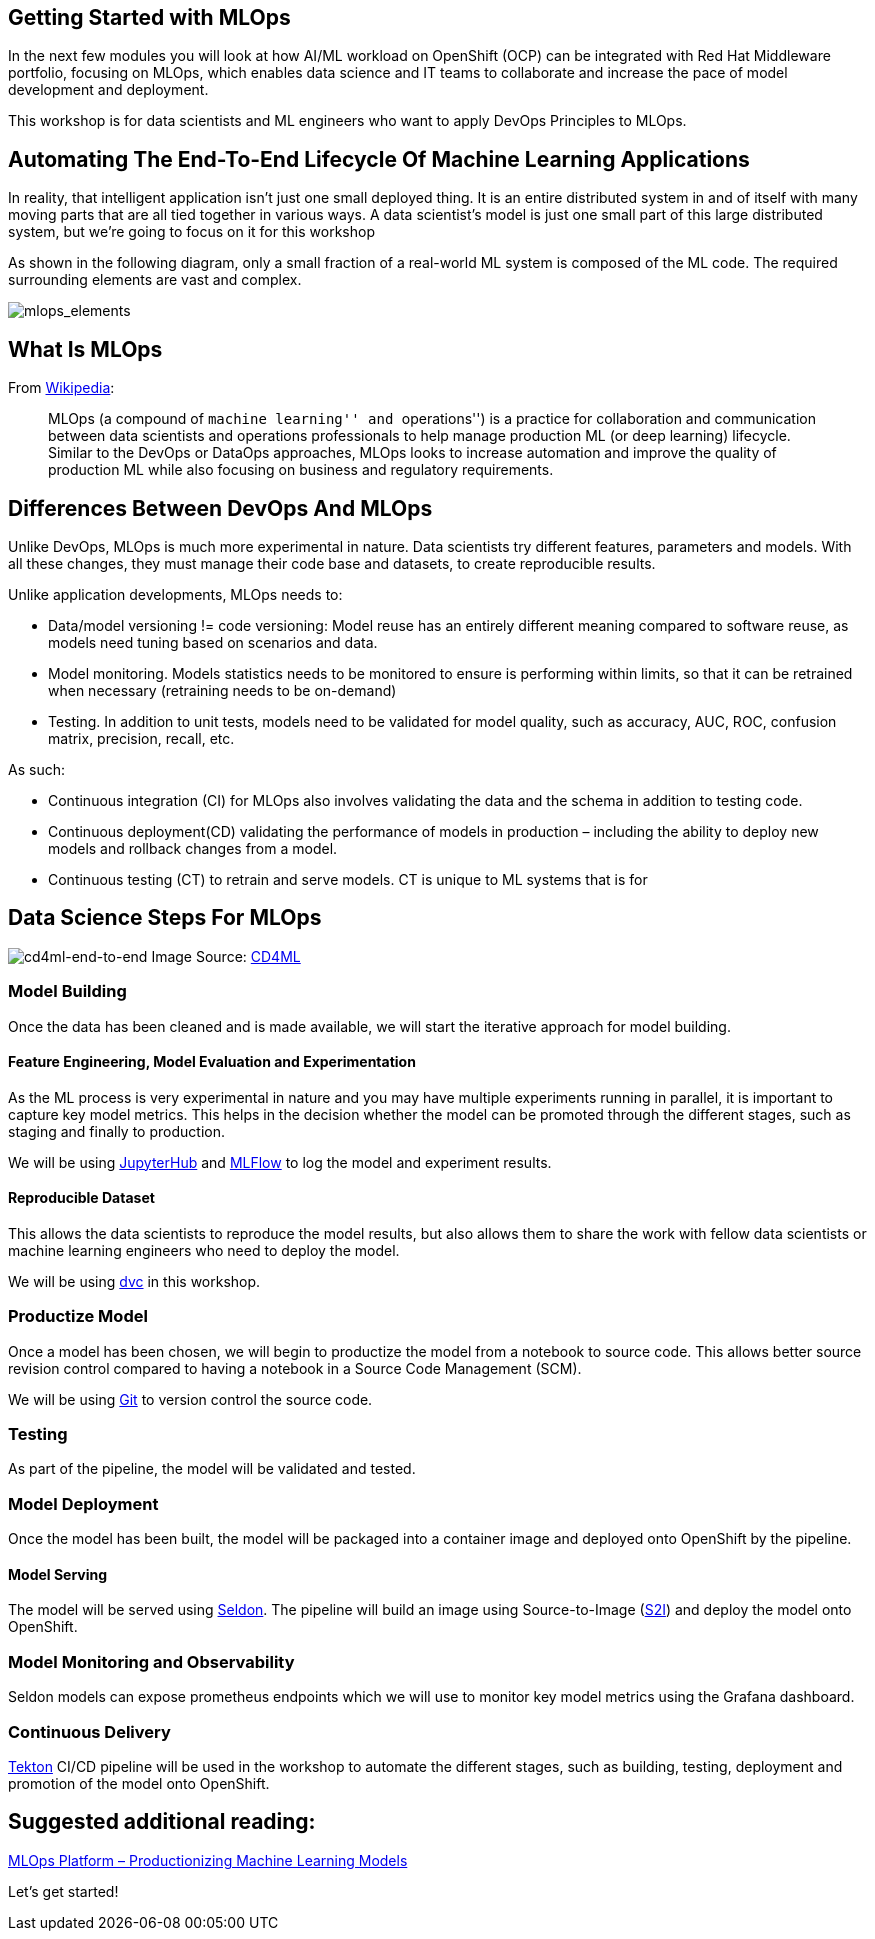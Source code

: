 == Getting Started with MLOps

In the next few modules you will look at how AI/ML workload on OpenShift
(OCP) can be integrated with Red Hat Middleware portfolio, focusing on
MLOps, which enables data science and IT teams to collaborate and
increase the pace of model development and deployment.

This workshop is for data scientists and ML engineers who want to apply
DevOps Principles to MLOps.

== Automating The End-To-End Lifecycle Of Machine Learning Applications

In reality, that intelligent application isn’t just one small deployed
thing. It is an entire distributed system in and of itself with many
moving parts that are all tied together in various ways. A data
scientist’s model is just one small part of this large distributed
system, but we’re going to focus on it for this workshop

As shown in the following diagram, only a small fraction of a real-world
ML system is composed of the ML code. The required surrounding elements
are vast and complex.

image:%7B%%20image_path%20mlops-continuous-delivery-and-automation-pipelines-in-machine-learning-elements.png%20%%7D[mlops_elements]

== What Is MLOps

From https://en.wikipedia.org/wiki/MLOps[Wikipedia]:

____
MLOps (a compound of ``machine learning'' and ``operations'') is a
practice for collaboration and communication between data scientists and
operations professionals to help manage production ML (or deep learning)
lifecycle. Similar to the DevOps or DataOps approaches, MLOps looks to
increase automation and improve the quality of production ML while also
focusing on business and regulatory requirements.
____

== Differences Between DevOps And MLOps

Unlike DevOps, MLOps is much more experimental in nature. Data
scientists try different features, parameters and models. With all these
changes, they must manage their code base and datasets, to create
reproducible results.

Unlike application developments, MLOps needs to:

* Data/model versioning != code versioning: Model reuse has an entirely
different meaning compared to software reuse, as models need tuning
based on scenarios and data.
* Model monitoring. Models statistics needs to be monitored to ensure is
performing within limits, so that it can be retrained when necessary
(retraining needs to be on-demand)
* Testing. In addition to unit tests, models need to be validated for
model quality, such as accuracy, AUC, ROC, confusion matrix, precision,
recall, etc.

As such:

* Continuous integration (CI) for MLOps also involves validating the
data and the schema in addition to testing code.
* Continuous deployment(CD) validating the performance of models in
production – including the ability to deploy new models and rollback
changes from a model.
* Continuous testing (CT) to retrain and serve models. CT is unique to
ML systems that is for

== Data Science Steps For MLOps

image:%7B%%20image_path%20cd4ml-end-to-end.png%20%%7D[cd4ml-end-to-end]
Image Source:
https://martinfowler.com/articles/cd4ml.html#TestingAndQualityInMachineLearning[CD4ML]

=== Model Building

Once the data has been cleaned and is made available, we will start the
iterative approach for model building.

==== Feature Engineering, Model Evaluation and Experimentation

As the ML process is very experimental in nature and you may have
multiple experiments running in parallel, it is important to capture key
model metrics. This helps in the decision whether the model can be
promoted through the different stages, such as staging and finally to
production.

We will be using https://jupyter.org/hub[JupyterHub] and
https://www.mlflow.org/[MLFlow] to log the model and experiment results.

==== Reproducible Dataset

This allows the data scientists to reproduce the model results, but also
allows them to share the work with fellow data scientists or machine
learning engineers who need to deploy the model.

We will be using https://dvc.org/[dvc] in this workshop.

=== Productize Model

Once a model has been chosen, we will begin to productize the model from
a notebook to source code. This allows better source revision control
compared to having a notebook in a Source Code Management (SCM).

We will be using
https://git-scm.com/book/en/v2/Getting-Started-What-is-Git%3F[Git] to
version control the source code.

=== Testing

As part of the pipeline, the model will be validated and tested.

=== Model Deployment

Once the model has been built, the model will be packaged into a
container image and deployed onto OpenShift by the pipeline.

==== Model Serving

The model will be served using https://www.seldon.io/[Seldon]. The
pipeline will build an image using Source-to-Image
(https://github.com/openshift/source-to-image[S2I]) and deploy the model
onto OpenShift.

=== Model Monitoring and Observability

Seldon models can expose prometheus endpoints which we will use to
monitor key model metrics using the Grafana dashboard.

=== Continuous Delivery

https://tekton.dev/[Tekton] CI/CD pipeline will be used in the workshop
to automate the different stages, such as building, testing, deployment
and promotion of the model onto OpenShift.

== Suggested additional reading:

https://www.xenonstack.com/blog/mlops/[MLOps Platform – Productionizing
Machine Learning Models]

Let’s get started!
